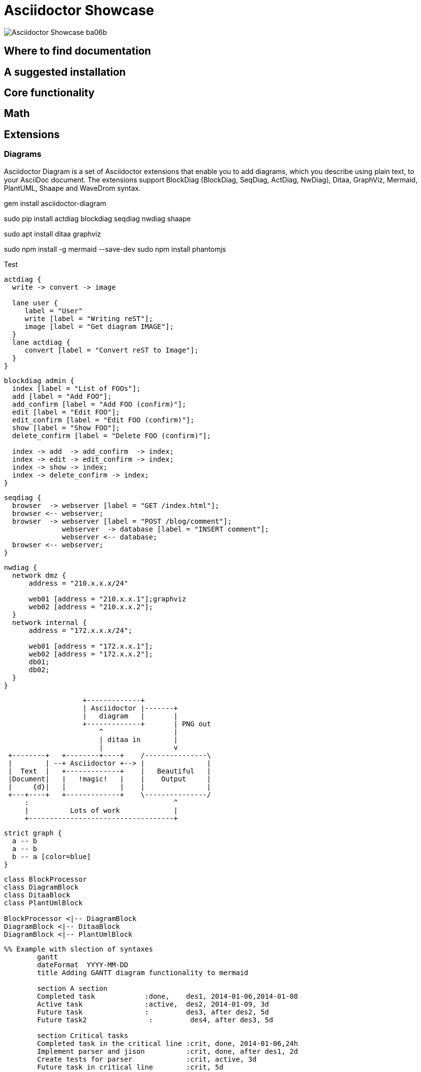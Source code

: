 = Asciidoctor Showcase

image::images/Asciidoctor-Showcase-ba06b.png[]

== Where to find documentation

== A suggested installation

== Core functionality

== Math

== Extensions

=== Diagrams

Asciidoctor Diagram is a set of Asciidoctor extensions that enable you to add diagrams, which you describe using plain text, to your AsciiDoc document. The extensions support BlockDiag (BlockDiag, SeqDiag, ActDiag, NwDiag), Ditaa, GraphViz, Mermaid, PlantUML, Shaape and WaveDrom syntax.

gem install asciidoctor-diagram

sudo pip install actdiag blockdiag seqdiag nwdiag shaape

sudo apt install ditaa graphviz

sudo npm install -g mermaid --save-dev
sudo npm install phantomjs

Test


[actdiag]
....
actdiag {
  write -> convert -> image

  lane user {
     label = "User"
     write [label = "Writing reST"];
     image [label = "Get diagram IMAGE"];
  }
  lane actdiag {
     convert [label = "Convert reST to Image"];
  }
}
....


[blockdiag]
....
blockdiag admin {
  index [label = "List of FOOs"];
  add [label = "Add FOO"];
  add_confirm [label = "Add FOO (confirm)"];
  edit [label = "Edit FOO"];
  edit_confirm [label = "Edit FOO (confirm)"];
  show [label = "Show FOO"];
  delete_confirm [label = "Delete FOO (confirm)"];

  index -> add  -> add_confirm  -> index;
  index -> edit -> edit_confirm -> index;
  index -> show -> index;
  index -> delete_confirm -> index;
}
....

[seqdiag]
....
seqdiag {
  browser  -> webserver [label = "GET /index.html"];
  browser <-- webserver;
  browser  -> webserver [label = "POST /blog/comment"];
              webserver  -> database [label = "INSERT comment"];
              webserver <-- database;
  browser <-- webserver;
}
....

[nwdiag]
....
nwdiag {
  network dmz {
      address = "210.x.x.x/24"

      web01 [address = "210.x.x.1"];graphviz
      web02 [address = "210.x.x.2"];
  }
  network internal {
      address = "172.x.x.x/24";

      web01 [address = "172.x.x.1"];
      web02 [address = "172.x.x.2"];
      db01;
      db02;
  }
}
....


[ditaa]
....
                   +-------------+
                   | Asciidoctor |-------+
                   |   diagram   |       |
                   +-------------+       | PNG out
                       ^                 |
                       | ditaa in        |
                       |                 v
 +--------+   +--------+----+    /---------------\
 |        | --+ Asciidoctor +--> |               |
 |  Text  |   +-------------+    |   Beautiful   |
 |Document|   |   !magic!   |    |    Output     |
 |     {d}|   |             |    |               |
 +---+----+   +-------------+    \---------------/
     :                                   ^
     |          Lots of work             |
     +-----------------------------------+
....


[graphviz]
....
strict graph {
  a -- b
  a -- b
  b -- a [color=blue]
}
....


[plantuml, diagram-classes, png]
....
class BlockProcessor
class DiagramBlock
class DitaaBlock
class PlantUmlBlock

BlockProcessor <|-- DiagramBlock
DiagramBlock <|-- DitaaBlock
DiagramBlock <|-- PlantUmlBlock
....



[mermaid]
....
%% Example with slection of syntaxes
        gantt
        dateFormat  YYYY-MM-DD
        title Adding GANTT diagram functionality to mermaid

        section A section
        Completed task            :done,    des1, 2014-01-06,2014-01-08
        Active task               :active,  des2, 2014-01-09, 3d
        Future task               :         des3, after des2, 5d
        Future task2               :         des4, after des3, 5d

        section Critical tasks
        Completed task in the critical line :crit, done, 2014-01-06,24h
        Implement parser and jison          :crit, done, after des1, 2d
        Create tests for parser             :crit, active, 3d
        Future task in critical line        :crit, 5d
        Create tests for renderer           :2d
        Add to mermaid                      :1d

        section Documentation
        Describe gantt syntax               :active, a1, after des1, 3d
        Add gantt diagram to demo page      :after a1  , 20h
        Add another diagram to demo page    :doc1, after a1  , 48h

        section Last section
        Describe gantt syntax               :after doc1, 3d
        Add gantt diagram to demo page      : 20h
        Add another diagram to demo page    : 48h
....
